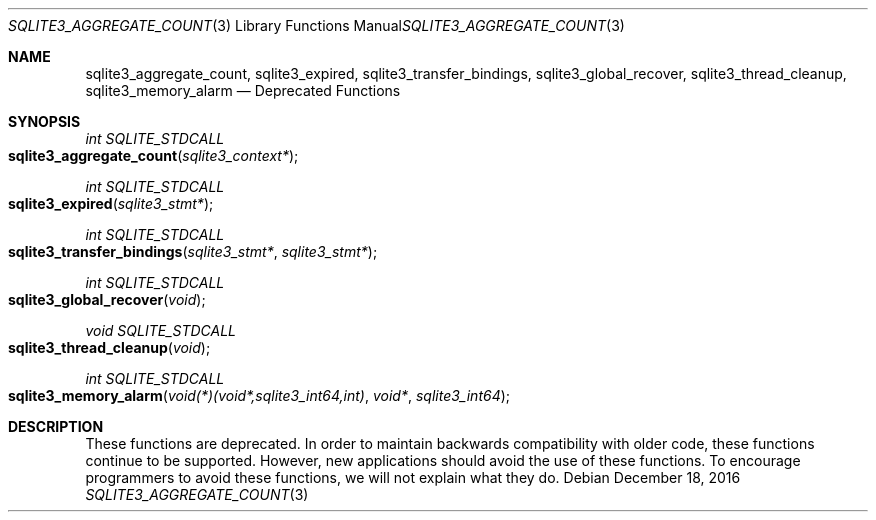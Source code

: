 .Dd December 18, 2016
.Dt SQLITE3_AGGREGATE_COUNT 3
.Os
.Sh NAME
.Nm sqlite3_aggregate_count ,
.Nm sqlite3_expired ,
.Nm sqlite3_transfer_bindings ,
.Nm sqlite3_global_recover ,
.Nm sqlite3_thread_cleanup ,
.Nm sqlite3_memory_alarm
.Nd Deprecated Functions
.Sh SYNOPSIS
.Ft int SQLITE_STDCALL 
.Fo sqlite3_aggregate_count
.Fa "sqlite3_context*"
.Fc
.Ft int SQLITE_STDCALL 
.Fo sqlite3_expired
.Fa "sqlite3_stmt*"
.Fc
.Ft int SQLITE_STDCALL 
.Fo sqlite3_transfer_bindings
.Fa "sqlite3_stmt*"
.Fa "sqlite3_stmt*"
.Fc
.Ft int SQLITE_STDCALL 
.Fo sqlite3_global_recover
.Fa "void"
.Fc
.Ft void SQLITE_STDCALL 
.Fo sqlite3_thread_cleanup
.Fa "void"
.Fc
.Ft int SQLITE_STDCALL 
.Fo sqlite3_memory_alarm
.Fa "void(*)(void*,sqlite3_int64,int)"
.Fa "void*"
.Fa "sqlite3_int64"
.Fc
.Sh DESCRIPTION
These functions are deprecated.
In order to maintain backwards compatibility with older code, these
functions continue to be supported.
However, new applications should avoid the use of these functions.
To encourage programmers to avoid these functions, we will not explain
what they do.
